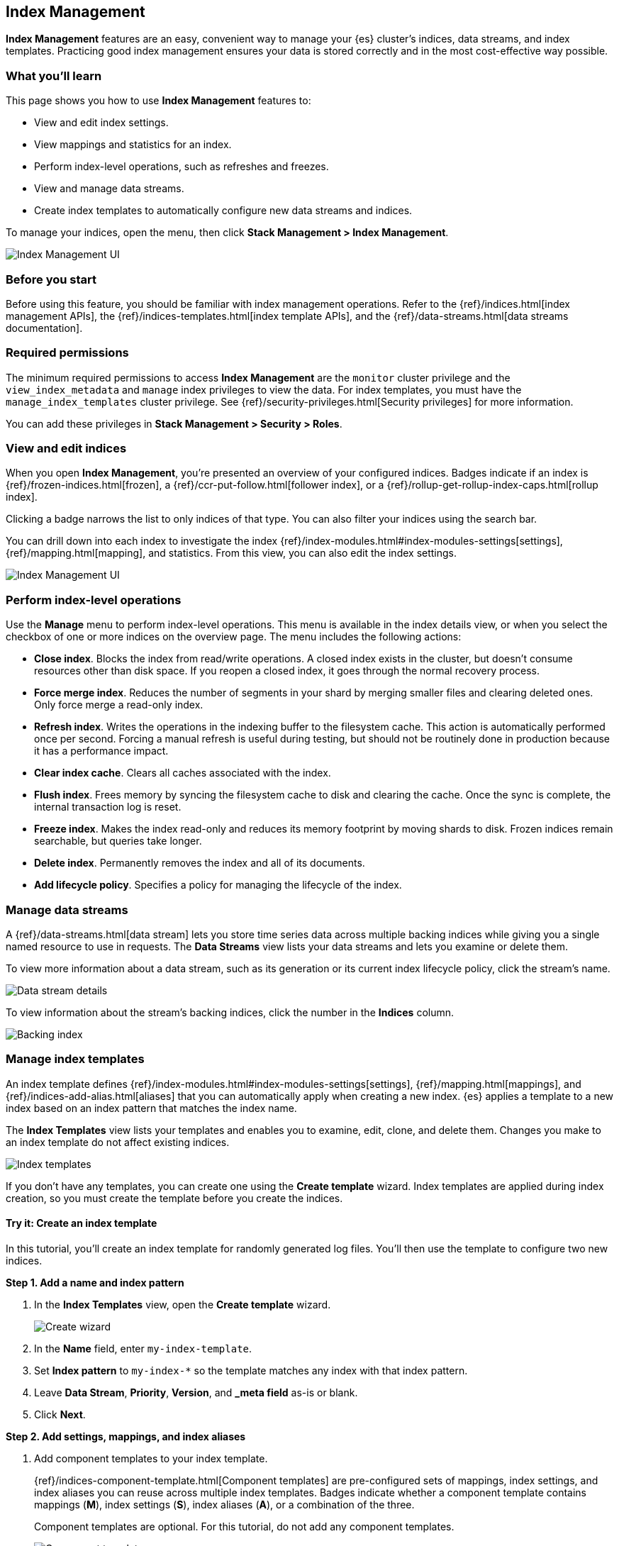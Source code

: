 [role="xpack"]
[[managing-indices]]
== Index Management

*Index Management* features are an easy, convenient way to manage your
{es} cluster's indices, data streams, and index templates. Practicing good index
management ensures your data is stored correctly and in the most cost-effective
way possible.

[float]
=== What you'll learn

This page shows you how to use *Index Management* features to:

* View and edit index settings.
* View mappings and statistics for an index.
* Perform index-level operations, such as refreshes and freezes.
* View and manage data streams.
* Create index templates to automatically configure new data streams and
indices.

To manage your indices, open the menu, then click *Stack Management > Index
Management*.

[role="screenshot"]
image::images/management_index_labels.png[Index Management UI]

[float]
=== Before you start

Before using this feature, you should be familiar with index management
operations. Refer to the {ref}/indices.html[index management APIs], the
{ref}/indices-templates.html[index template APIs], and the
{ref}/data-streams.html[data streams documentation].

[float]
=== Required permissions

The minimum required permissions to access *Index Management* are
the `monitor` cluster privilege and the `view_index_metadata`
and `manage` index privileges to view the data.
For index templates, you must have the `manage_index_templates` cluster privilege.
See {ref}/security-privileges.html[Security privileges] for more
information.

You can add these privileges in *Stack Management > Security > Roles*.

[float]
=== View and edit indices

When you open *Index Management*, you’re presented an overview of your configured indices.
Badges indicate if an index is {ref}/frozen-indices.html[frozen],
a {ref}/ccr-put-follow.html[follower index],
or a {ref}/rollup-get-rollup-index-caps.html[rollup index].

Clicking a badge narrows the list to only indices of that type.
You can also filter your indices using the search bar.

You can drill down into each index to investigate the index
{ref}/index-modules.html#index-modules-settings[settings], {ref}/mapping.html[mapping], and statistics.
From this view, you can also edit the index settings.

[role="screenshot"]
image::images/management_index_details.png[Index Management UI]

[float]
=== Perform index-level operations

Use the *Manage* menu to perform index-level operations. This menu
is available in the index details view, or when you select the checkbox of one or more
indices on the overview page. The menu includes the following actions:

* *Close index*. Blocks the index from read/write operations.
A closed index exists in the cluster, but doesn't consume resources
other than disk space. If you reopen a closed index, it goes through the
normal recovery process.

* *Force merge index*. Reduces the number of segments in your shard by
merging smaller files and clearing deleted ones. Only force merge a read-only index.

* *Refresh index*. Writes the operations in the indexing buffer to the
filesystem cache. This action is automatically performed once per second. Forcing a manual
refresh is useful during testing, but should not be routinely done in
production because it has a performance impact.

* *Clear index cache*. Clears all caches associated with the index.

* *Flush index*. Frees memory by syncing the filesystem cache to disk and
clearing the cache. Once the sync is complete, the internal transaction log is reset.

* *Freeze index*. Makes the index read-only and reduces its memory footprint
by moving shards to disk. Frozen indices remain
searchable, but queries take longer.

* *Delete index*. Permanently removes the index and all of its documents.

* *Add lifecycle policy*. Specifies a policy for managing the lifecycle of the
index.

[float]
[[manage-data-streams]]
=== Manage data streams

A {ref}/data-streams.html[data stream] lets you store time series data across
multiple backing indices while giving you a single named resource to use in
requests. The *Data Streams* view lists your data streams and lets you examine
or delete them.

To view more information about a data stream, such as its generation or its
current index lifecycle policy, click the stream's name.

[role="screenshot"]
image::images/management_index_data_stream_stats.png[Data stream details]

To view information about the stream's backing indices, click the number in the
*Indices* column.

[role="screenshot"]
image::images/management_index_data_stream_backing_index.png[Backing index]

[float]
[[manage-index-templates]]
=== Manage index templates

An index template defines {ref}/index-modules.html#index-modules-settings[settings],
{ref}/mapping.html[mappings], and {ref}/indices-add-alias.html[aliases]
that you can automatically apply when creating a new index. {es} applies a
template to a new index based on an index pattern that matches the index name.

The *Index Templates* view lists your templates and enables you to examine, edit, clone, and
delete them. Changes you make to an index template
do not affect existing indices.

[role="screenshot"]
image::images/management-index-templates.png[Index templates]

If you don't have any templates, you can create one using the *Create template* wizard.
Index templates are applied during index creation,
so you must create the
template before you create the indices.

[float]
==== Try it: Create an index template

In this tutorial, you’ll create an index template for randomly generated log
files. You'll then use the template to configure two new indices.

*Step 1. Add a name and index pattern*

. In the *Index Templates* view, open the *Create template* wizard.
+
[role="screenshot"]
image::images/management_index_create_wizard.png[Create wizard]

. In the *Name* field, enter `my-index-template`.

. Set *Index pattern* to `my-index-*` so the template matches any index
with that index pattern.

. Leave *Data Stream*, *Priority*, *Version*, and *_meta field* as-is or blank.

. Click *Next*.

*Step 2. Add settings, mappings, and index aliases*

. Add component templates to your index template.
+
{ref}/indices-component-template.html[Component templates] are pre-configured
sets of mappings, index settings, and index aliases you can reuse across
multiple index templates. Badges indicate whether a component template contains
mappings (*M*), index settings (*S*), index aliases (*A*), or a combination of
the three.
+
Component templates are optional. For this tutorial, do not add any component
templates.
+
[role="screenshot"]
image::images/management_index_component_template.png[Component templates page]

. Define index settings. These are optional. For this tutorial, leave this
section blank.

. Define a mapping that contains an object field named `geo` with a child
geo-point field named `coordinates`:
+
[role="screenshot"]
image::images/management-index-templates-mappings.png[Mapped fields page]
+
Alternatively, you can click the *Load JSON* link and define the mapping as JSON:
+
[source,js]
----
{
  "properties": {
    "geo": {
      "properties": {
        "coordinates": {
          "type": "geo_point"
        }
      }
    }
  }
}
----
+
You can create additional mapping configurations in the *Dynamic templates* and
*Advanced options* tabs. No additional mappings are required for this tutorial.

. Define an index alias named `my-index`:
+
[source,js]
----
{
  "my-index": {}
}
----

. On the review page, check the summary. If everything looks right, click
*Create template*.

*Step 3. Create new indices*

You’re now ready to load the logs data and create new indices using your index
template.

. In the {kib} *Console*, index the following documents:
+
[source,js]
----
POST /my-index-000001/_doc
{
  "@timestamp": "2019-05-18T15:57:27.541Z",
  "ip": "225.44.217.191",
  "extension": "jpg",
  "response": "200",
  "geo": {
    "coordinates": {
      "lat": 38.53146222,
      "lon": -121.7864906
    }
  },
  "url": "https://media-for-the-masses.theacademyofperformingartsandscience.org/uploads/charles-fullerton.jpg"
}

POST /my-index-000002/_doc
{
  "@timestamp": "2019-05-20T03:44:20.844Z",
  "ip": "198.247.165.49",
  "extension": "php",
  "response": "200",
  "geo": {
    "coordinates": {
      "lat": 37.13189556,
      "lon": -76.4929875
    }
  },
  "memory": 241720,
  "url": "https://theacademyofperformingartsandscience.org/people/type:astronauts/name:laurel-b-clark/profile"
}
----
+
These requests create two indices: `my-index-000001` and `my-index-000002`.

. Use the {es} {ref}/indices-get-index.html#indices-get-index[get index API] to
view one of the newly created indices. The index's mappings and alias are
configured automatically based on the template.
